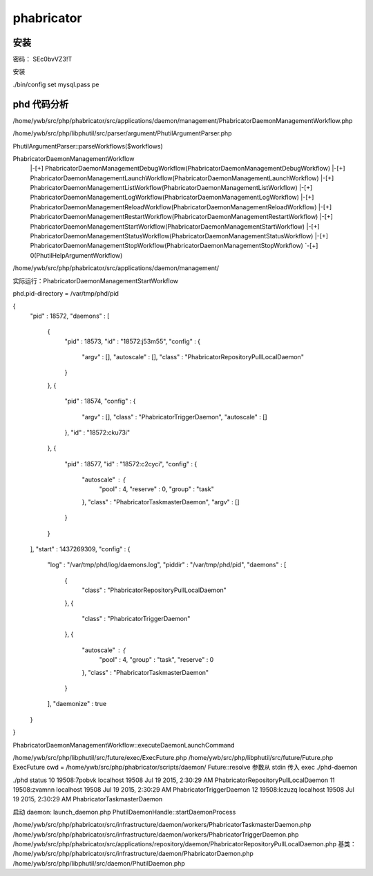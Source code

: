 phabricator
==============================

安装
------------------------------

密码： SEc0bvVZ3!T

安装

./bin/config set mysql.pass pe

phd 代码分析
------------------------------

/home/ywb/src/php/phabricator/src/applications/daemon/management/PhabricatorDaemonManagementWorkflow.php

/home/ywb/src/php/libphutil/src/parser/argument/PhutilArgumentParser.php

PhutilArgumentParser::parseWorkflows($workflows)

PhabricatorDaemonManagementWorkflow
    |-[+] PhabricatorDaemonManagementDebugWorkflow(PhabricatorDaemonManagementDebugWorkflow)
    |-[+] PhabricatorDaemonManagementLaunchWorkflow(PhabricatorDaemonManagementLaunchWorkflow)
    |-[+] PhabricatorDaemonManagementListWorkflow(PhabricatorDaemonManagementListWorkflow)
    |-[+] PhabricatorDaemonManagementLogWorkflow(PhabricatorDaemonManagementLogWorkflow)
    |-[+] PhabricatorDaemonManagementReloadWorkflow(PhabricatorDaemonManagementReloadWorkflow)
    |-[+] PhabricatorDaemonManagementRestartWorkflow(PhabricatorDaemonManagementRestartWorkflow)
    |-[+] PhabricatorDaemonManagementStartWorkflow(PhabricatorDaemonManagementStartWorkflow)
    |-[+] PhabricatorDaemonManagementStatusWorkflow(PhabricatorDaemonManagementStatusWorkflow)
    |-[+] PhabricatorDaemonManagementStopWorkflow(PhabricatorDaemonManagementStopWorkflow)
    `-[+] 0(PhutilHelpArgumentWorkflow)

/home/ywb/src/php/phabricator/src/applications/daemon/management/
    
实际运行：PhabricatorDaemonManagementStartWorkflow

phd.pid-directory = /var/tmp/phd/pid

{
   "pid" : 18572,
   "daemons" : [
      {
         "pid" : 18573,
         "id" : "18572:j53m55",
         "config" : {
            "argv" : [],
            "autoscale" : [],
            "class" : "PhabricatorRepositoryPullLocalDaemon"
         }
      },
      {
         "pid" : 18574,
         "config" : {
            "argv" : [],
            "class" : "PhabricatorTriggerDaemon",
            "autoscale" : []
         },
         "id" : "18572:cku73i"
      },
      {
         "pid" : 18577,
         "id" : "18572:c2cyci",
         "config" : {
            "autoscale" : {
               "pool" : 4,
               "reserve" : 0,
               "group" : "task"
            },
            "class" : "PhabricatorTaskmasterDaemon",
            "argv" : []
         }
      }
   ],
   "start" : 1437269309,
   "config" : {
      "log" : "/var/tmp/phd/log/daemons.log",
      "piddir" : "/var/tmp/phd/pid",
      "daemons" : [
         {
            "class" : "PhabricatorRepositoryPullLocalDaemon"
         },
         {
            "class" : "PhabricatorTriggerDaemon"
         },
         {
            "autoscale" : {
               "pool" : 4,
               "group" : "task",
               "reserve" : 0
            },
            "class" : "PhabricatorTaskmasterDaemon"
         }
      ],
      "daemonize" : true
   }
}

PhabricatorDaemonManagementWorkflow::executeDaemonLaunchCommand

/home/ywb/src/php/libphutil/src/future/exec/ExecFuture.php
/home/ywb/src/php/libphutil/src/future/Future.php
ExecFuture
cwd = /home/ywb/src/php/phabricator/scripts/daemon/
Future::resolve
参数从 stdin 传入
exec ./phd-daemon 

./phd status
10  19508:7pobvk localhost 19508    Jul 19 2015, 2:30:29 AM PhabricatorRepositoryPullLocalDaemon 
11  19508:zvamnn localhost 19508    Jul 19 2015, 2:30:29 AM PhabricatorTriggerDaemon             
12  19508:lczuzq localhost 19508    Jul 19 2015, 2:30:29 AM PhabricatorTaskmasterDaemon          

启动 daemon: launch_daemon.php
PhutilDaemonHandle::startDaemonProcess

/home/ywb/src/php/phabricator/src/infrastructure/daemon/workers/PhabricatorTaskmasterDaemon.php
/home/ywb/src/php/phabricator/src/infrastructure/daemon/workers/PhabricatorTriggerDaemon.php
/home/ywb/src/php/phabricator/src/applications/repository/daemon/PhabricatorRepositoryPullLocalDaemon.php
基类：
/home/ywb/src/php/phabricator/src/infrastructure/daemon/PhabricatorDaemon.php
/home/ywb/src/php/libphutil/src/daemon/PhutilDaemon.php
